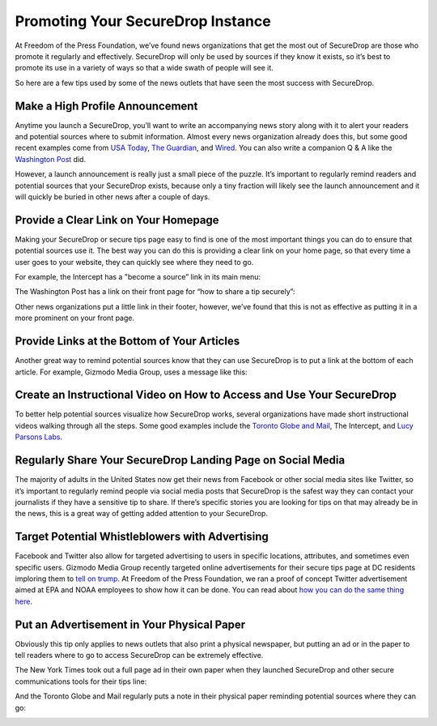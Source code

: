 Promoting Your SecureDrop Instance
==================================

At Freedom of the Press Foundation, we’ve found news organizations that get the
most out of SecureDrop are those who promote it regularly and effectively.
SecureDrop will only be used by sources if they know it exists, so it’s best
to promote its use in a variety of ways so that a wide swath of people will see
it.

So here are a few tips used by some of the news outlets that have seen the most
success with SecureDrop.

Make a High Profile Announcement
--------------------------------

Anytime you launch a SecureDrop, you’ll want to write an accompanying news story
along with it to alert your readers and potential sources where to submit
information. Almost every news organization already does this, but some good recent
examples come from `USA Today`_, `The Guardian`_, and `Wired`_. You can also write a
companion Q & A like the `Washington Post`_ did.

However, a launch announcement is really just a small piece of the puzzle. It’s
important to regularly remind readers and potential sources that your SecureDrop
exists, because only a tiny fraction will likely see the launch announcement and
it will quickly be buried in other news after a couple of days.

.. _`USA Today`: https://www.usatoday.com/story/news/2017/02/22/usa-today-network-launches-securedrop-whistleblower-site/98068810/
.. _`The Guardian`: https://www.theguardian.com/technology/2014/jun/05/guardian-launches-securedrop-whistleblowers-documents
.. _`Wired`: https://www.wired.com/2017/04/new-way-securely-send-information-wired/
.. _`Washington Post`: https://www.washingtonpost.com/pr/wp/2017/01/31/qa-about-sharing-confidential-tips-with-the-washington-post/

Provide a Clear Link on Your Homepage
-------------------------------------

Making your SecureDrop or secure tips page easy to find is one of the most important
things you can do to ensure that potential sources use it. The best way you can do
this is providing a clear link on your home page, so that every time a user goes
to your website, they can quickly see where they need to go.

For example, the Intercept has a "become a source” link in its main menu:

|The Intercept Become A Source|

The Washington Post has a link on their front page for “how to share a tip securely”:

|How to Share a Tip Securely|

Other news organizations put a little link in their footer, however, we’ve found
that this is not as effective as putting it in a more prominent on your front page.

Provide Links at the Bottom of Your Articles
--------------------------------------------

Another great way to remind potential sources know that they can use SecureDrop is
to put a link at the bottom of each article. For example, Gizmodo Media Group,
uses a message like this:

|Gizmodo Article Footer|

Create an Instructional Video on How to Access and Use Your SecureDrop
----------------------------------------------------------------------

To better help potential sources visualize how SecureDrop works, several
organizations have made short instructional videos walking through all the steps.
Some good examples include the `Toronto Globe and Mail`_, The Intercept, and
`Lucy Parsons Labs`_.

.. _`Toronto Globe and Mail`: https://www.theglobeandmail.com/news/news-video/video-a-step-by-step-guide-to-using-securedrop/article28676619/
.. _`Lucy Parsons Labs`: https://www.youtube.com/watch?v=LkgN244ggzs

Regularly Share Your SecureDrop Landing Page on Social Media
------------------------------------------------------------

The majority of adults in the United States now get their news from Facebook or
other social media sites like Twitter, so it’s important to regularly remind
people via social media posts that SecureDrop is the safest way they can contact
your journalists if they have a sensitive tip to share. If there’s specific
stories you are looking for tips on that may already be in the news, this is a
great way of getting added attention to your SecureDrop.

|New Yorker Tweet|

Target Potential Whistleblowers with Advertising
------------------------------------------------

Facebook and Twitter also allow for targeted advertising to users in specific
locations, attributes, and sometimes even specific users. Gizmodo Media Group
recently targeted online advertisements for their secure tips page at DC residents
imploring them to `tell on trump`_. At Freedom of the Press Foundation, we ran a
proof of concept Twitter advertisement aimed at EPA and NOAA employees to show
how it can be done. You can read about `how you can do the same thing here`_.

.. _`recently targeted online advertisements`: https://www.wsj.com/articles/gizmodo-ads-target-potential-trump-leakers-1487191482
.. _`tell on trump`: http://tellontrump.com/
.. _`how you can do the same thing here`: https://freedom.press/news/we-targeted-securedrop-ad-potential-whistleblowers-trump-administration-you-can-too/

Put an Advertisement in Your Physical Paper
-------------------------------------------

Obviously this tip only applies to news outlets that also print a physical
newspaper, but putting an ad or in the paper to tell readers where to go to
access SecureDrop can be extremely effective.

The New York Times took out a full page ad in their own paper when they
launched SecureDrop and other secure communications tools for their tips line:

|New York Times Tweet|

And the Toronto Globe and Mail regularly puts a note in their physical paper
reminding potential sources where they can go:

|Globe and Mail Tweet|

.. |The Intercept Become A Source| image:: images/promotion/become_a_source.png
.. |How to Share a Tip Securely| image:: images/promotion/how_to_share_a_tip_securely.png
.. |Gizmodo Article Footer| image:: images/promotion/gizmodo_article_footer.png
.. |New Yorker Tweet| image:: images/promotion/newyorker_tweet.png
.. |New York Times Tweet| image:: images/promotion/nytimes_tweet.png
.. |Globe and Mail Tweet| image:: images/promotion/globeandmail_tweet.png
